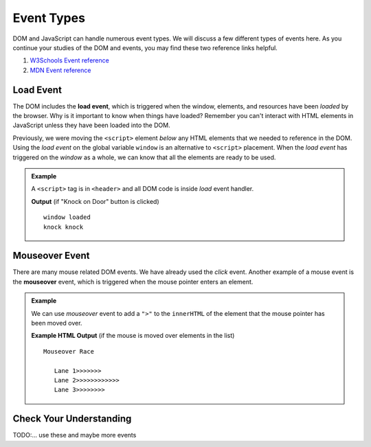 Event Types
===========

DOM and JavaScript can handle numerous event types. We will discuss a few different types of events here.
As you continue your studies of the DOM and events, you may find these two reference links helpful.

1. `W3Schools Event reference  <https://www.w3schools.com/jsref/dom_obj_event.asp>`_
2. `MDN Event reference <https://developer.mozilla.org/en-US/docs/Web/Events>`_


Load Event
----------

.. index::
   single: event; load

The DOM includes the **load event**, which is triggered when the window, elements, and resources have
been *loaded* by the browser. Why is it important to know when things have loaded? Remember you can't
interact with HTML elements in JavaScript unless they have been loaded into the DOM.

Previously, we were moving the ``<script>`` element *below* any HTML elements that we needed
to reference in the DOM. Using the *load event* on the global variable ``window`` is an
alternative to ``<script>`` placement. When the *load event* has triggered on the *window* as
a whole, we can know that all the elements are ready to be used.

.. admonition:: Example

   A ``<script>`` tag is in ``<header>`` and all DOM code is inside *load* event handler.

   .. sourcecode:: html
      :linenos:

      <!DOCTYPE html>
      <html>
      <head>
         <title>Window Load Event</title>
         <script>
            // add load event handler to window
            window.addEventListener("load", function() {
                // put DOM code here to ensure elements have been loaded
                console.log('window loaded');

                let ring = document.getElementById("ring-button");
                ring.addEventListener("click", function (event) {
                    console.log("ring ring");
                });

                let knock = document.getElementById("knock-button");
                knock.addEventListener("click", function (event) {
                    console.log("knock knock");
                });
            });
         </script>
      </head>
      <body>
         <div id="toolbar">
            <button id="ring-button">Ring Bell</button>
            <button id="knock-button">Knock on Door</button>
         </div>
      </body>
      </html>

   **Output** (if "Knock on Door" button is clicked)

   ::

      window loaded
      knock knock


Mouseover Event
---------------

.. index::
   single: event; mouseover

There are many mouse related DOM events. We have already used the *click* event. Another example
of a mouse event is the **mouseover** event, which is triggered when the mouse pointer enters
an element.

.. admonition:: Example

   We can use *mouseover* event to add a ``">"`` to the ``innerHTML`` of the element that the mouse pointer
   has been moved over.

   .. sourcecode:: html
      :linenos:

      <!DOCTYPE html>
      <html>
      <head>
         <title>Mouseover Event</title>
         <script>
               window.addEventListener("load", function() {
                  let list = document.getElementById("lane-list");
                  list.addEventListener("mouseover", function (event) {
                     let element = event.target;
                     element.innerHTML += ">";
                     console.log("target", element);
                  });
               });
         </script>
      </head>
      <body>
         Mouseover Race
         <ul id="lane-list">
               <li>Lane 1</li>
               <li>Lane 2</li>
               <li>Lane 3</li>
         </ul>
      </body>
      </html>

   **Example HTML Output** (if the mouse is moved over elements in the list)

   ::

      Mouseover Race

         Lane 1>>>>>>>
         Lane 2>>>>>>>>>>>>
         Lane 3>>>>>>>>


Check Your Understanding
------------------------
TODO:...
use these and maybe more events
